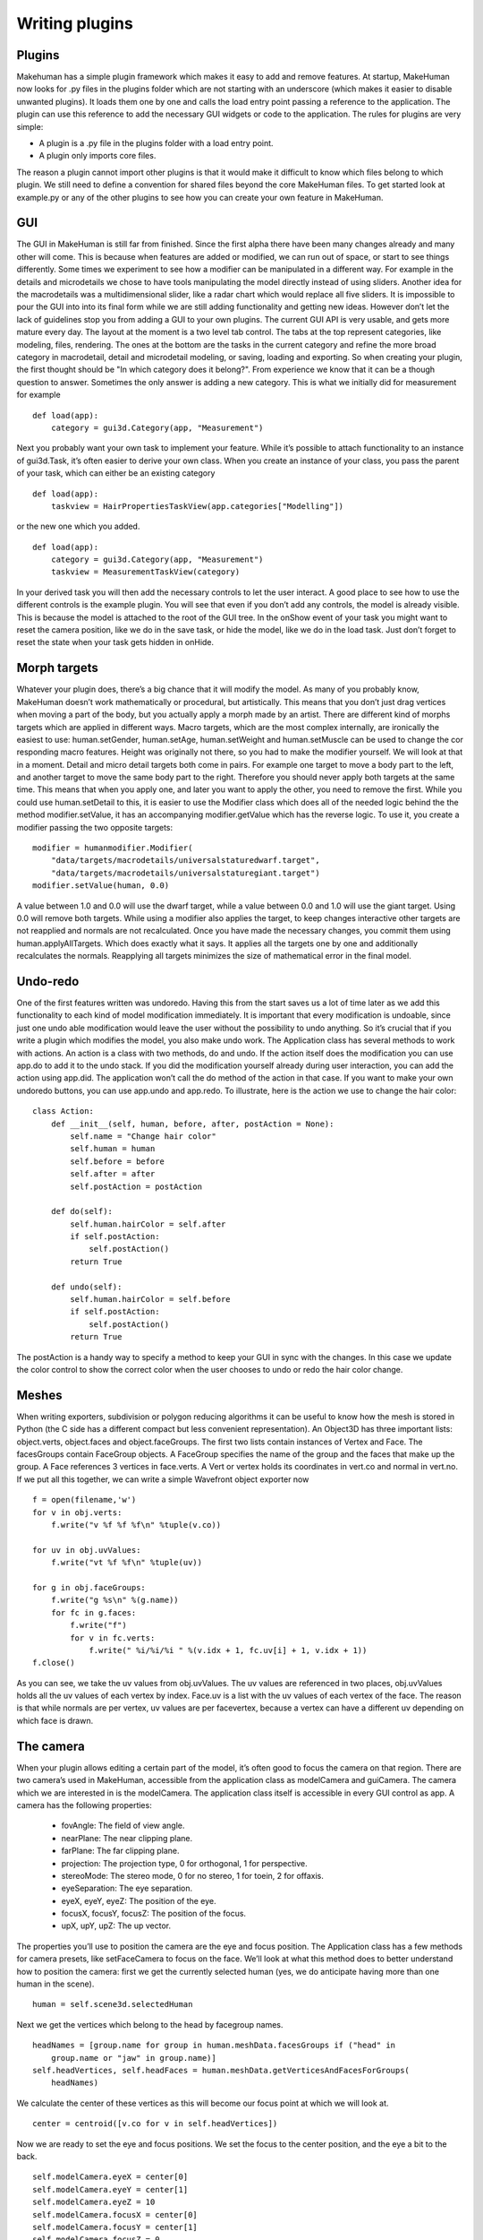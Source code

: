 .. _writing_plugins:

.. highlight:: python
   :linenothreshold: 5

***************
Writing plugins
***************

.. _plugins:

Plugins
=========


Makehuman has a simple plugin framework which makes it easy to add and remove
features. At startup, MakeHuman now looks for .py files in the plugins folder which are
not starting with an underscore (which makes it easier to disable unwanted plugins).
It loads them one by one and calls the load entry point passing a reference to the
application. The plugin can use this reference to add the necessary GUI widgets or
code to the application.
The rules for plugins are very simple:

* A plugin is a .py file in the plugins folder with a load entry point.
* A plugin only imports core files.

The reason a plugin cannot import other plugins is that it would make it difficult to
know which files belong to which plugin. We still need to define a convention for
shared files beyond the core MakeHuman files. To get started look at example.py or
any of the other plugins to see how you can create your own feature in MakeHuman.

.. _gui:

GUI
====

The GUI in MakeHuman is still far from finished. Since the first alpha there have been
many changes already and many other will come. This is because when features are
added or modified, we can run out of space, or start to see things differently. Some
times we experiment to see how a modifier can be manipulated in a different way. For
example in the details and microdetails we chose to have tools manipulating the model
directly instead of using sliders. Another idea for the macrodetails was a multidimensional
slider, like a radar chart which would replace all five sliders. It is impossible to
pour the GUI into into its final form while we are still adding functionality and getting
new ideas. However don’t let the lack of guidelines stop you from adding a GUI to
your own plugins. The current GUI API is very usable, and gets more mature every day.
The layout at the moment is a two level tab control. The tabs at the top represent
categories, like modeling, files, rendering. The ones at the bottom are the tasks
in the current category and refine the more broad category in macrodetail, detail and
microdetail modeling, or saving, loading and exporting. So when creating your plugin,
the first thought should be "In which category does it belong?". From experience we
know that it can be a though question to answer. Sometimes the only answer is adding
a new category. This is what we initially did for measurement for example

::

    def load(app):
        category = gui3d.Category(app, "Measurement")

Next you probably want your own task to implement your feature. While it’s possible
to attach functionality to an instance of gui3d.Task, it’s often easier to derive your
own class. When you create an instance of your class, you pass the parent of your task,
which can either be an existing category

::

    def load(app):
        taskview = HairPropertiesTaskView(app.categories["Modelling"])

or the new one which you added.

::

    def load(app):
        category = gui3d.Category(app, "Measurement")
        taskview = MeasurementTaskView(category)


In your derived task you will then add the necessary controls to let the user interact.
A good place to see how to use the different controls is the example plugin. You will
see that even if you don’t add any controls, the model is already visible. This is because
the model is attached to the root of the GUI tree. In the onShow event of your task you
might want to reset the camera position, like we do in the save task, or hide the model,
like we do in the load task. Just don’t forget to reset the state when your task gets
hidden in onHide.

.. _morph_targets:

Morph targets
==============

Whatever your plugin does, there’s a big chance that it will modify the model. As
many of you probably know, MakeHuman doesn’t work mathematically or procedural,
but artistically. This means that you don’t just drag vertices when moving a part
of the body, but you actually apply a morph made by an artist. There are different
kind of morphs targets which are applied in different ways. Macro targets, which
are the most complex internally, are ironically the easiest to use: human.setGender,
human.setAge, human.setWeight and human.setMuscle can be used to change the cor
responding macro features. Height was originally not there, so you had to make the
modifier yourself. We will look at that in a moment. Detail and micro detail targets
both come in pairs. For example one target to move a body part to the left, and another
target to move the same body part to the right. Therefore you should never apply both
targets at the same time. This means that when you apply one, and later you want to
apply the other, you need to remove the first. While you could use human.setDetail to
this, it is easier to use the Modifier class which does all of the needed logic behind the
the method modifier.setValue, it has an accompanying modifier.getValue which has the
reverse logic. To use it, you create a modifier passing the two opposite targets:

::

    modifier = humanmodifier.Modifier(
        "data/targets/macrodetails/universalstaturedwarf.target",
        "data/targets/macrodetails/universalstaturegiant.target")
    modifier.setValue(human, 0.0)

A value between 1.0 and 0.0 will use the dwarf target, while a value between 0.0
and 1.0 will use the giant target. Using 0.0 will remove both targets. While using a
modifier also applies the target, to keep changes interactive other targets are not reapplied
and normals are not recalculated. Once you have made the necessary changes,
you commit them using human.applyAllTargets. Which does exactly what it says. It
applies all the targets one by one and additionally recalculates the normals. Reapplying
all targets minimizes the size of mathematical error in the final model.

.. _undoredo:

Undo-redo
=========


One of the first features written was undoredo. Having this from the start saves us
a lot of time later as we add this functionality to each kind of model modification
immediately. It is important that every modification is undoable, since just one undo
able modification would leave the user without the possibility to undo anything. So it’s
crucial that if you write a plugin which modifies the model, you also make undo work.
The Application class has several methods to work with actions. An action is a class
with two methods, do and undo. If the action itself does the modification you can use
app.do to add it to the undo stack. If you did the modification yourself already during
user interaction, you can add the action using app.did. The application won’t call the
do method of the action in that case. If you want to make your own undoredo buttons,
you can use app.undo and app.redo. To illustrate, here is the action we use to change
the hair color:

::

    class Action:
        def __init__(self, human, before, after, postAction = None):
            self.name = "Change hair color"
            self.human = human
            self.before = before
            self.after = after
            self.postAction = postAction

        def do(self):
            self.human.hairColor = self.after
            if self.postAction:
                self.postAction()
            return True

        def undo(self):
            self.human.hairColor = self.before
            if self.postAction:
                self.postAction()
            return True

The postAction is a handy way to specify a method to keep your GUI in sync with
the changes. In this case we update the color control to show the correct color when
the user chooses to undo or redo the hair color change.

.. _meshes:

Meshes
======


When writing exporters, subdivision or polygon reducing algorithms it can be useful
to know how the mesh is stored in Python (the C side has a different compact but
less convenient representation). An Object3D has three important lists: object.verts,
object.faces and object.faceGroups. The first two lists contain instances of Vertex and
Face. The facesGroups contain FaceGroup objects. A FaceGroup specifies the name
of the group and the faces that make up the group. A Face references 3 vertices in
face.verts. A Vert or vertex holds its coordinates in vert.co and normal in vert.no. If we
put all this together, we can write a simple Wavefront object exporter now

::


    f = open(filename,'w')
    for v in obj.verts:
        f.write("v %f %f %f\n" %tuple(v.co))

    for uv in obj.uvValues:
        f.write("vt %f %f\n" %tuple(uv))

    for g in obj.faceGroups:
        f.write("g %s\n" %(g.name))
        for fc in g.faces:
            f.write("f")
            for v in fc.verts:
                f.write(" %i/%i/%i " %(v.idx + 1, fc.uv[i] + 1, v.idx + 1))
    f.close()



As you can see, we take the uv values from obj.uvValues. The uv values are referenced
in two places, obj.uvValues holds all the uv values of each vertex by index.
Face.uv is a list with the uv values of each vertex of the face. The reason is that while
normals are per vertex, uv values are per facevertex, because a vertex can have a different
uv depending on which face is drawn.

.. _the_camera:

The camera
===========

When your plugin allows editing a certain part of the model, it’s often good to focus
the camera on that region. There are two camera’s used in MakeHuman, accessible
from the application class as modelCamera and guiCamera. The camera which we are
interested in is the modelCamera. The application class itself is accessible in every
GUI control as app. A camera has the following properties:

    * fovAngle: The field of view angle.
    * nearPlane: The near clipping plane.
    * farPlane: The far clipping plane.
    * projection: The projection type, 0 for orthogonal, 1 for perspective.
    * stereoMode: The stereo mode, 0 for no stereo, 1 for toein, 2 for offaxis.
    * eyeSeparation: The eye separation.
    * eyeX, eyeY, eyeZ: The position of the eye.
    * focusX, focusY, focusZ: The position of the focus.
    * upX, upY, upZ: The up vector.

The properties you’ll use to position the camera are the eye and focus position. The
Application class has a few methods for camera presets, like setFaceCamera to focus
on the face. We’ll look at what this method does to better understand how to position
the camera:
first we get the currently selected human (yes, we do anticipate having more than
one human in the scene).

::

    human = self.scene3d.selectedHuman

Next we get the vertices which belong to the head by facegroup names.

::

    headNames = [group.name for group in human.meshData.facesGroups if ("head" in
        group.name or "jaw" in group.name)]
    self.headVertices, self.headFaces = human.meshData.getVerticesAndFacesForGroups(
        headNames)

We calculate the center of these vertices as this will become our focus point at
which we will look at.

::

    center = centroid([v.co for v in self.headVertices])

Now we are ready to set the eye and focus positions. We set the focus to the center
position, and the eye a bit to the back.

::

    self.modelCamera.eyeX = center[0]
    self.modelCamera.eyeY = center[1]
    self.modelCamera.eyeZ = 10
    self.modelCamera.focusX = center[0]
    self.modelCamera.focusY = center[1]
    self.modelCamera.focusZ = 0

finally we reset the human’s position and rotation so that our calculations are as
simple as the ones above.

::

    human.setPosition([0.0, 0.0, 0.0])
    human.setRotation([0.0, 0.0, 0.0])

If we would allow the human to be translated and rotated, we would need to take
this transformation into account, as above we calculated the center of the untransformed mesh.

.. _gui_controls:

GUI controls
============

Whether you are writing an exporter, modeling feature or mesh algorithm, sooner or
later you will need to add some controls in order to interact with the user. MakeHuman
has a lot of the usual controls which you find in in other GUI toolkits:

    * Button: A regular push button.
    * ToggleButton: A button which has two states, selected and deselected, clicking the button toggles between the states. Used for making an on/off choice.
    * CheckBox: A togglebutton, but with a check box look.
    * RadioButton: A button which is part of a group, clicking one of the buttons selects it and deselects the others. Used for a multiple choice.
    * Slider: Used to select a value from a discrete or continous range.
    * TextEdit: A one line text field.
    * TextView: A label.
    * GroupBox: Used to group a few controls together under a title.

.. _layout_guidelines:

Layout guidelines
=================

To have a consistent look, it is important that all tasks use the same layout practices.
GroupBoxes on the left side have x=10. The first GroupBox starts at y=80. Controls start
25 pixels lower, and after the last control there are 6 extra pixels (besides the
4 pixels spacing from the last control). So the total height of a GroupBox is 25+con
tent+6. Sliders start at x=10 and are 128 pixels wide, so there is no border left or right.
Buttons start at x=18 and are 112 wide, so there are 8 pixels of border on each side. Between
controls there are 4 pixels. Sliders are 32 pixels high and Buttons are 20 pixels
high. This means that the space to the next control for a Slider is 36, and for a Button
24. So the height of a GroupBox can be calculated as 25+36*sliders+24*buttons+6.
Between GroupBoxes there are 10 pixels.

When creating a GUI, many of these rules are followed automatically. Controls have default styles assigned
which take care of the margin, padding and size of the control. When using GroupBoxes, a BoxLayout will
automatically place the controls in rows or columns. Only on a higher level, namely placing the GroupBoxes
themselves, some custom positioning has to be done, as well as when reacting to screen resizing.

Labels only have the first letter capitalized, unless there is an acronym that needs
to be in uppercase.

.. _Asynchronous:

Asynchronous calls and animation
================================

When doing lengthy operations it is important not to block the GUI from redrawing.
Since everything runs in one thread, it is easy to block the event loop in your plugin.
There are 4 ways to avoid this, depending on the need.
If no user interaction is needed, a progressbar can be used. A progressbar uses
the redrawNow() method of the application. This redraws the screen outside the event
loop. Instead of creating your own progressbar, it is advised to use the progress method,
which uses the global progressbar. Calling progress with a value greater than zero
shows the progressbar, a value of zero hides it.

::

    inc = 1.0 / n
    value = inc
    for i in xrange(n):
        # Shows the progressbar the first time
        self.app.progress(value)
        ...
        value += inc
    # Hides the progressbar
    self.app.progress(0)

If user interaction is desired during the operation, either asynchronous calls, a timer
or a thread can be used.
Asynchronous calls are used when a lengthy operation can be split in several units.
It is used for example in the startup procedure as well as for the plugin loading loop.
The mh.callAsync(method) queues the calling of method in the event loop, so it will
be called when the event gets processed. In case different methods need to be called
after each other, as in the startup procedure, callAsync is used to call the next method.

::

    def method1(self):
        ...
        mh.callAsync(self.method2)

In case of the plugin loading loop, it calls the same method until it is done.

::

    def method(self):
        if continue :
            mh.callAsync(self.method)


This is not to be used for animations, as it takes very little time between calling
callAsync and the event loop calling the method. Calling time.sleep(dt) to avoid this
should not be done as it blocks the main thread. For animations use timers instead. An
example of this can be found in the BvhPlayer plugin. The method mh.addTimer(interval,
method) adds a timer which calls the given method every interval milliseconds.
It returns a value to be used by removeTimer to stop the timer.

::

    def play(self):
        self.timer = mh.addTimer(33, self.nextFrame)

    def pause(self):
        mh.removeTimer(self.timer)

    def nextframe(self):
        ...

If a lengthy operation includes blocking on sockets or pipes, it is advised to use a
python thread. However this has been shown to be problematic on Linux. To get around the problems
on linux you should not access any makehuman structures from within your thread,
but use mh.callAsync to call the methods from the main thread. See the clock
plugin example for example code on how to use threads correctly.




















